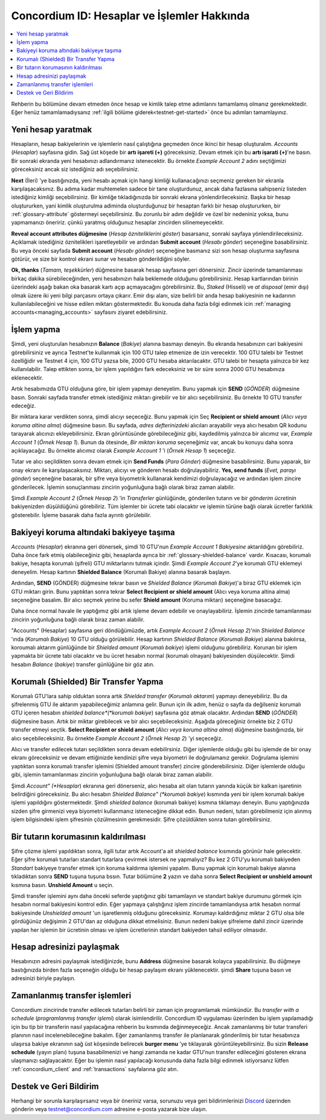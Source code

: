 .. _Discord: https://discord.gg/xWmQ5tp

.. _guide-account-transactions:

============================================
Concordium ID: Hesaplar ve İşlemler Hakkında
============================================

.. contents::
   :local:
   :backlinks: none

Rehberin bu bölümüne devam etmeden önce hesap ve kimlik talep etme adımlarını tamamlamış olmanız gerekmektedir. Eğer henüz tamamlamadıysanız  :ref:`ilgili bölüme giderek<testnet-get-started>` önce bu adımları tamamlayınız.

Yeni hesap yaratmak
===================
Hesapların, hesap bakiyelerinin ve işlemlerin nasıl çalıştığına geçmeden önce ikinci bir hesap oluşturalım. *Accounts* (*Hesaplar*) sayfasına gidin. Sağ üst köşede bir **artı işareti (+)** göreceksiniz. Devam etmek için bu **artı işarati (+)**'ne basın. Bir sonraki ekranda yeni hesabınızı adlandırmanız istenecektir. Bu örnekte *Example Account 2* adını seçtiğimizi göreceksiniz ancak siz istediğiniz adı seçebilirsiniz.


.. image:: images/concordium-id/acc1.png
      :width: 32%
.. image:: images/concordium-id/acc2.png
      :width: 32%

**Next** (İleri) 'ye bastığınızda, yeni hesabı açmak için hangi kimliği kullanacağınızı seçmeniz gereken bir ekranla karşılaşacaksınız. Bu adıma kadar muhtemelen sadece bir tane oluşturdunuz, ancak daha fazlasına sahipseniz listeden istediğiniz kimliği seçebilirsiniz. Bir kimliğe tıkladığınızda bir sonraki ekrana yönlendirileceksiniz. Başka bir hesap oluştururken, yani kimlik oluşturulma adiminda oluşturduğunuz bir hesaptan
farklı bir hesap oluştururken, bir :ref:`glossary-attribute` göstermeyi seçebilirsiniz. Bu zorunlu bir adım değildir ve özel bir nedeniniz yoksa,
bunu yapmamanızı öneririz. çünkü yaratmış olduğunuz hesaplar zincirden silinemeyecektir.


.. image:: images/concordium-id/acc3.png
      :width: 32%
.. image:: images/concordium-id/acc4.png
      :width: 32%

**Reveal account attributes düğmesine** (*Hesap özniteliklerini göster*)  basarsanız, sonraki sayfaya yönlendirileceksiniz. Açıklamak istediğiniz öznitelikleri işaretleyebilir
ve ardından **Submit account** (*Hesabı gönder*) seçeneğine basabilirsiniz. Bu veya önceki sayfada **Submit account** (*Hesabı gönder*) seçeneğine basmanız sizi son hesap oluşturma sayfasına götürür, ve size bir kontrol ekrani sunar ve hesabın gönderildiğini söyler.


.. image:: images/concordium-id/acc5.png
      :width: 32%
.. image:: images/concordium-id/acc6.png
      :width: 32%


**Ok, thanks** (*Tamam, teşekkürler*) düğmesine basarak hesap sayfasına geri dönersiniz. Zincir üzerinde tamamlanması birkaç dakika sürebileceğinden,
yeni hesabınızın hala beklemede olduğunu görebilirsiniz. Hesap kartlarından birinin üzerindeki aşağı bakan oka basarak kartı açıp açmayacağını
görebilirsiniz. Bu, *Staked* (Hisseli) ve *at disposal* (emir dışı) olmak üzere iki yeni bilgi parçasını ortaya çıkarır. Emir dışı alanı, size
belirli bir anda hesap bakiyesinin ne kadarının kullanılabileceğini ve hisse edilen miktarı göstermektedir. Bu konuda daha fazla bilgi edinmek
icin :ref:`managing accounts<managing_accounts>` sayfasını ziyaret edebilirsiniz.

.. image:: images/concordium-id/acc7.png
      :width: 32%
.. image:: images/concordium-id/acc8.png
      :width: 32%


İşlem yapma
===========
Şimdi, yeni oluşturulan hesabınızın **Balance** (*Bakiye*) alanına basmayı deneyin. Bu ekranda hesabınızın cari bakiyesini görebilirsiniz ve
ayrıca Testnet'te kullanmak için 100 GTU talep etmenize de izin verecektir. 100 GTU talebi bir Testnet özelliğidir ve Testnet 4 için, 100 GTU yazsa
bile, 2000 GTU hesaba aktarılacaktır. GTU talebi bir hesapta yalnızca bir kez kullanılabilir. Talep ettikten sonra, bir işlem yapıldığını fark
edeceksiniz ve bir süre sonra 2000 GTU hesabınıza eklenecektir.


.. image:: images/concordium-id/acc9.png
      :width: 32%
.. image:: images/concordium-id/acc10.png
      :width: 32%


Artık hesabımızda GTU olduğuna göre, bir işlem yapmayı deneyelim. Bunu yapmak için **SEND** (*GÖNDER*) düğmesine basın. Sonraki sayfada transfer
etmek istediğiniz miktarı girebilir ve bir alıcı seçebilirsiniz. Bu örnekte 10 GTU transfer edeceğiz.


.. image:: images/concordium-id/acc11.png
      :width: 32%
.. image:: images/concordium-id/acc12.png
      :width: 32%

Bir miktara karar verdikten sonra, şimdi alıcıyı seçeceğiz. Bunu yapmak için Seç **Recipient or shield amount** (*Alıcı veya koruma altina alma*)
düğmesine basın. Bu sayfada, *adres defterinizdeki* alıcıları arayabilir veya alıcı hesabın QR kodunu tarayarak alıcınızı ekleyebilirsiniz.
Ekran görüntüsünde görebileceğiniz gibi, kaydedilmiş yalnızca bir alıcımız var, *Example Account 1* (*Örnek Hesap 1*). Bunun da ötesinde, *Bir miktarı koruma*
seçeneğimiz var, ancak bu konuyu daha sonra açıklayacağız. Bu örnekte alıcımız olarak *Example Account 1* 'i (*Örnek Hesap 1*) seçeceğiz.

.. image:: images/concordium-id/acc13.png
      :width: 32%
.. image:: images/concordium-id/acc14.png
      :width: 32%

Tutar ve alıcı seçildikten sonra devam etmek için **Send Funds** (*Para Gönder*) düğmesine basabilirsiniz. Bunu yaparak, bir onay ekranı ile karşılaşacaksınız.
Miktarı, alıcıyı ve gönderen hesabı doğrulayabiliriz. **Yes, send funds** (*Evet, parayı gönder*) seçeneğine basarak, bir şifre veya biyometrik
kullanarak kendimizi doğrulayacağız ve ardından işlem zincire gönderilecek. İşlemin sonuçlanması zincirin yoğunluğuna bağlı olarak biraz zaman alabilir.

.. image:: images/concordium-id/acc15.png
      :width: 32%
.. image:: images/concordium-id/acc16.png
      :width: 32%

Şimdi *Example Account 2* (*Örnek Hesap 2*) ’in *Transferler* günlüğünde, gönderilen tutarın ve bir *gönderim ücretinin* bakiyenizden düşüldüğünü görebiliriz. Tüm işlemler bir
ücrete tabi olacaktır ve işlemin türüne bağlı olarak ücretler farklılık gösterebilir. İşleme basarak daha fazla ayrıntı görülebilir.

.. image:: images/concordium-id/acc17.png
      :width: 32%
.. image:: images/concordium-id/acc18.png
      :width: 32%

.. _move-an-amount-to-the-shielded-balance:

Bakiyeyi koruma altındaki bakiyeye taşıma
=========================================
*Accounts* (*Hesaplar*) ekranına geri dönersek, şimdi 10 GTU'nun *Example Account 1* *Bakiyesine* aktarıldığını görebiliriz. Daha önce fark etmiş
olabileceğiniz gibi, hesaplarda ayrıca bir :ref:`glossary-shielded-balance` vardır. Kısacası, korumalı bakiye, hesapta korumalı (şifreli) GTU miktarlarını
tutmak içindir. Şimdi *Example Account 2*'ye korumalı GTU eklemeyi deneyelim. Hesap kartının **Shielded Balance** (Korumalı Bakiye) alanına basarak
başlayın.


.. image:: images/concordium-id/acc19.png
      :width: 32%
.. image:: images/concordium-id/acc20.png
      :width: 32%

Ardından, **SEND** (GÖNDER) düğmesine tekrar basın ve *Shielded Balance* (*Korumalı Bakiye*)'a biraz GTU eklemek için GTU miktarı girin.
Bunu yaptıktan sonra tekrar **Select Recipient or shield amount** (Alıcı veya koruma altina alma) seçeneğine basalım.
Bir alıcı seçmek yerine bu sefer **Shield amount** (Koruma miktarı) seçeneğine basacağız.

.. image:: images/concordium-id/acc21.png
      :width: 32%
.. image:: images/concordium-id/acc22.png
      :width: 32%

Daha önce normal havale ile yaptığımız gibi artık işleme devam edebilir ve onaylayabiliriz. İşlemin zincirde tamamlanması zincirin yoğunluğuna bağlı olarak biraz zaman alabilir.

.. image:: images/concordium-id/acc23.png
      :width: 32%
.. image:: images/concordium-id/acc24.png
      :width: 32%

"Accounts" (Hesaplar) sayfasına geri döndüğümüzde, artık *Example Account 2* (*Örnek Hesap 2*)'nin *Shielded Balance* 'ında (*Korumalı Bakiye*) 10 GTU olduğu görülebilir. Hesap kartının *Shielded Balance* (*Korumalı Bakiye*) alanına bakılırsa, koroumalı aktarım günlüğünde bir *Shielded amount* (*Korumalı bakiye*) işlemi olduğunu görebiliriz. Korunan bir işlem yapmakta bir ücrete tabi olacaktır ve bu ücret hesabın normal (korumalı olnayan) bakiyesinden düşülecektir. Şimdi hesabın *Balance* (*bakiye*) transfer günlüğüne bir göz atın.


.. image:: images/concordium-id/acc25.png
      :width: 32%
.. image:: images/concordium-id/acc26.png
      :width: 32%

Korumalı (Shielded) Bir Transfer Yapma
======================================
Korumalı GTU'lara sahip olduktan sonra artık *Shielded transfer* (*Korumalı aktarım*) yapmayı deneyebiliriz. Bu da şifrelenmiş GTU ile aktarım
yapabileceğimiz anlamına gelir. Bunun için ilk adım, henüz o sayfa da değilseniz korumalı GTU içeren hesabın *shielded balance*(*korumalı bakiye*) sayfasına göz atmak olacaktır. Ardından **SEND** (*GÖNDER*) düğmesine basın. Artık bir miktar girebilecek
ve bir alıcı seçebileceksiniz. Aşağıda göreceğiniz örnekte biz 2 GTU transfer etmeyi seçtik. **Select Recipient or shield amount** (*Alıcı veya koruma altina alma*)
düğmesine bastığınızda, bir alıcı seçebileceksiniz. Bu örnekte  *Example Account 2* (*Örnek Hesap 2*) 'yi seçeceğiz.

.. image:: images/concordium-id/acc27.png
      :width: 32%
.. image:: images/concordium-id/acc28.png
      :width: 32%

Alıcı ve transfer edilecek tutarı seçildikten sonra devam edebilirsiniz. Diğer işlemlerde olduğu gibi bu işlemde de bir onay ekranı göreceksiniz ve devam ettiğinizde kendinizi şifre veya biyometri ile doğrulamanız gerekir. Doğrulama işlemini yaptıktan sonra korumalı transfer işlemini (Shielded amount transfer) zincire gönderebilirsiniz. Diğer işlemlerde olduğu gibi, işlemin tamamlanması zincirin yoğunluğuna bağlı olarak biraz zaman alabilir.

.. image:: images/concordium-id/acc29.png
      :width: 32%
.. image:: images/concordium-id/acc30.png
      :width: 32%

Şimdi *Account" (*Hesaplar*) ekranına geri dönerseniz, alıcı hesaba ait olan tutarın yanında küçük bir kalkan işaretinin belirdiğini göreceksiniz. Bu alıcı hesabın *Shielded Balance" (*korumalı bakiye*) kısmında yeni bir işlem korumalı bakiye işlemi yapıldığını göstermektedir. Şimdi *shielded balance* (korumalı bakiye) kısmına tıklamayı deneyin. Bunu yaptığınızda sizden şifre girmenizi veya biyometri kullanmanız isteneceğine dikkat edin. Bunun nedeni, tutarı görebilmeniz için alınmış işlem bilgisindeki işlem şifresinin çözülmesinin gerekmesidir. Şifre çözüldükten sonra tutarı görebilirsiniz.

.. image:: images/concordium-id/acc31.png
      :width: 32%
.. image:: images/concordium-id/acc32.png
      :width: 32%

Bir tutarın korumasının kaldırılması
====================================
Şifre çözme işlemi yapıldıktan sonra, ilgili tutar artık Account'a ait *shielded balance* kısmında görünür hale gelecektir. Eğer şifre korumalı tutarları standart tutarlara çevirmek istersek ne yapmalıyız? Bu kez 2 GTU'yu korumalı bakiyeden *Standart* bakiyeye transfer etmek için koruma kaldırma işlemini yapalım. Bunu yapmak için korumalı bakiye alanına tıkladıktan sonra **SEND** tuşuna tuşuna bssın. Tutar bölümüne **2** yazın ve daha sonra **Select Recipient or unshield amount** kısmına basın. **Unshield Amount** u seçin.

.. image:: images/concordium-id/acc33.png
      :width: 32%
.. image:: images/concordium-id/acc34.png
      :width: 32%

Şimdi transfer işlemini aynı daha önceki seferde yaptığınız gibi tamamlayın ve standart bakiye durumunu görmek için hesabın normal bakiyesini kontrol edin. Eğer yapmaya çalıştığınız işlem zincirde tamamlandıysa artık hesabın normal bakiyesinde *Unshielded amount* 'un işaretlenmiş olduğunu göreceksiniz. Korumayı kaldırdığınız miktar 2 GTU olsa bile gördüğünüz değişimin 2 GTU'dan az olduğuna dikkat etmelisiniz. Bunun nedeni bakiye şifreleme dahil zincir üzerinde yapılan her işlemin bir ücretinin olması ve işlem ücretlerinin standart bakiyeden tahsil ediliyor olmasıdır.

.. image:: images/concordium-id/acc35.png
      :width: 32%
.. image:: images/concordium-id/acc36.png
      :width: 32%

Hesap adresinizi paylaşmak
==========================
Hesabınızın adresini paylaşmak istediğinizde, bunu **Address** düğmesine basarak kolayca yapabilirsiniz. Bu düğmeye bastığınızda birden fazla seçeneğin olduğu bir hesap paylaşım ekranı yüklenecektir. şimdi **Share** tuşuna basın ve adresinizi biriyle paylaşın.

.. image:: images/concordium-id/acc37.png
      :width: 32%
.. image:: images/concordium-id/acc38.png
      :width: 32%

Zamanlanmış transfer işlemleri
==============================
Concordium zincirinde transfer edilecek tutarları belirli bir zaman için programlamak mümkündür. Bu *transfer with a schedule* (*programlanmış transfer işlemi*) olarak isimlendirilir. Concordium ID uygulaması üzerinden bu işlem yapılamadığı için bu tip bir transferin nasıl yapılacağına rehberin bu kısmında değinmeyeceğiz. Ancak zamanlanmış bir tutar transferi planının nasıl incelenebileceğine bakalım. Eğer zamanlanmış transfer ile planlanarak gönderilmiş bir tutar hesabınıza ulaşırsa bakiye ekranının sağ üst köşesinde belirecek **burger menu** 'ye tıklayarak görüntüleyebilirsiniz. Bu sizin **Release schedule** (yayın planı) tuşuna basabilmenizi ve hangi zamanda ne kadar GTU'nun transfer edileceğini gösteren ekrana ulaşmanızı sağlayacaktır. Eğer bu işlemin nasıl yapılacağı konusunda daha fazla bilgi edinmek istiyorsanız lütfen :ref:`concordium_client` and :ref:`transactions` sayfalarına göz atın.

.. image:: images/concordium-id/rel1.png
      :width: 32%
.. image:: images/concordium-id/rel2.png
      :width: 32%
.. image:: images/concordium-id/rel3.png
      :width: 32%

Destek ve Geri Bildirim
=======================

Herhangi bir sorunla karşılaşırsanız veya bir öneriniz varsa, sorunuzu veya geri bildirimlerinizi `Discord`_ üzerinden gönderin veya testnet@concordium.com adresine e-posta yazarak bize ulaşın.
